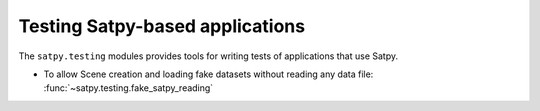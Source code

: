 Testing Satpy-based applications
================================

The ``satpy.testing`` modules provides tools for writing tests of applications that use Satpy.

- To allow Scene creation and loading fake datasets without reading any data file: :func:`~satpy.testing.fake_satpy_reading`
